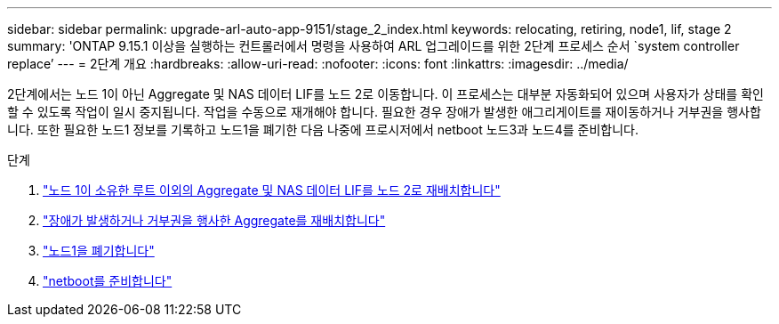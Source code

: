 ---
sidebar: sidebar 
permalink: upgrade-arl-auto-app-9151/stage_2_index.html 
keywords: relocating, retiring, node1, lif, stage 2 
summary: 'ONTAP 9.15.1 이상을 실행하는 컨트롤러에서 명령을 사용하여 ARL 업그레이드를 위한 2단계 프로세스 순서 `system controller replace`' 
---
= 2단계 개요
:hardbreaks:
:allow-uri-read: 
:nofooter: 
:icons: font
:linkattrs: 
:imagesdir: ../media/


[role="lead"]
2단계에서는 노드 1이 아닌 Aggregate 및 NAS 데이터 LIF를 노드 2로 이동합니다. 이 프로세스는 대부분 자동화되어 있으며 사용자가 상태를 확인할 수 있도록 작업이 일시 중지됩니다. 작업을 수동으로 재개해야 합니다. 필요한 경우 장애가 발생한 애그리게이트를 재이동하거나 거부권을 행사합니다. 또한 필요한 노드1 정보를 기록하고 노드1을 폐기한 다음 나중에 프로시저에서 netboot 노드3과 노드4를 준비합니다.

.단계
. link:relocate_non_root_aggr_nas_data_lifs_node1_node2.html["노드 1이 소유한 루트 이외의 Aggregate 및 NAS 데이터 LIF를 노드 2로 재배치합니다"]
. link:relocate_failed_or_vetoed_aggr.html["장애가 발생하거나 거부권을 행사한 Aggregate를 재배치합니다"]
. link:retire_node1.html["노드1을 폐기합니다"]
. link:prepare_for_netboot.html["netboot를 준비합니다"]

